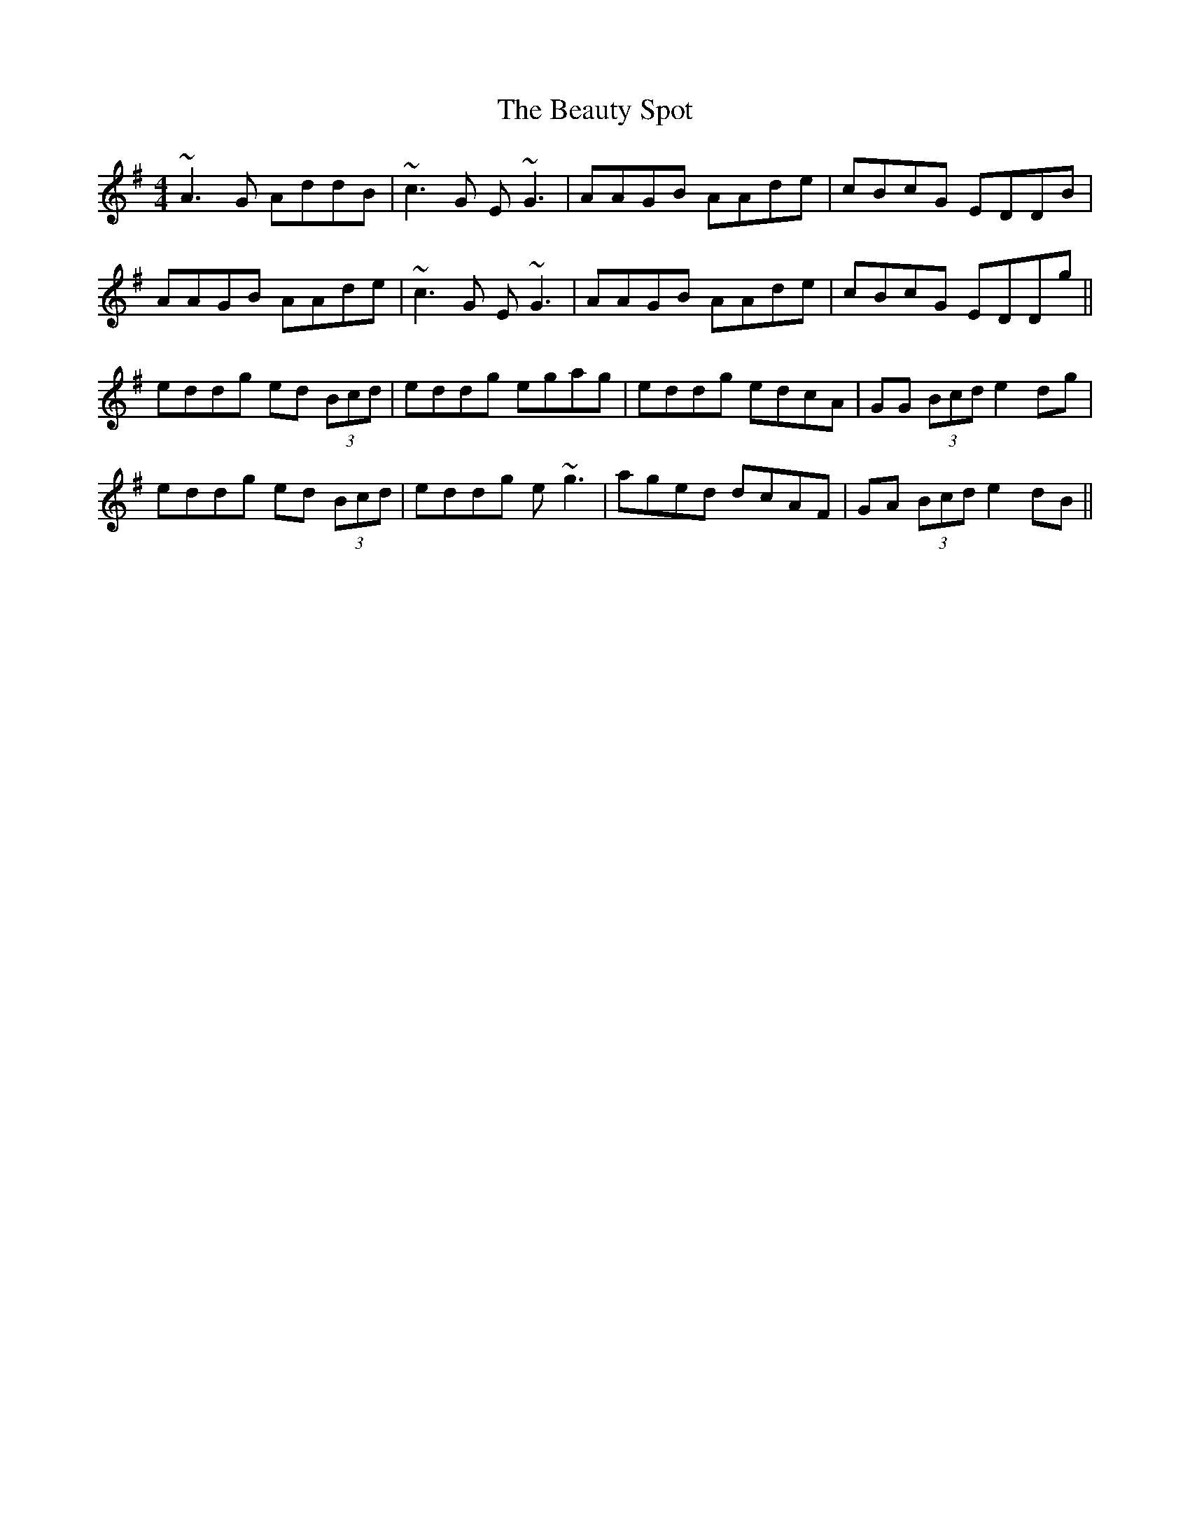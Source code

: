 X: 3151
T: Beauty Spot, The
R: reel
M: 4/4
K: Dmixolydian
~A3G AddB|~c3G E~G3|AAGB AAde|cBcG EDDB|
AAGB AAde|~c3G E~G3|AAGB AAde|cBcG EDDg||
eddg ed (3Bcd|eddg egag|eddg edcA|GG (3Bcd e2dg|
eddg ed (3Bcd|eddg e ~g3|aged dcAF|GA (3Bcd e2dB||

